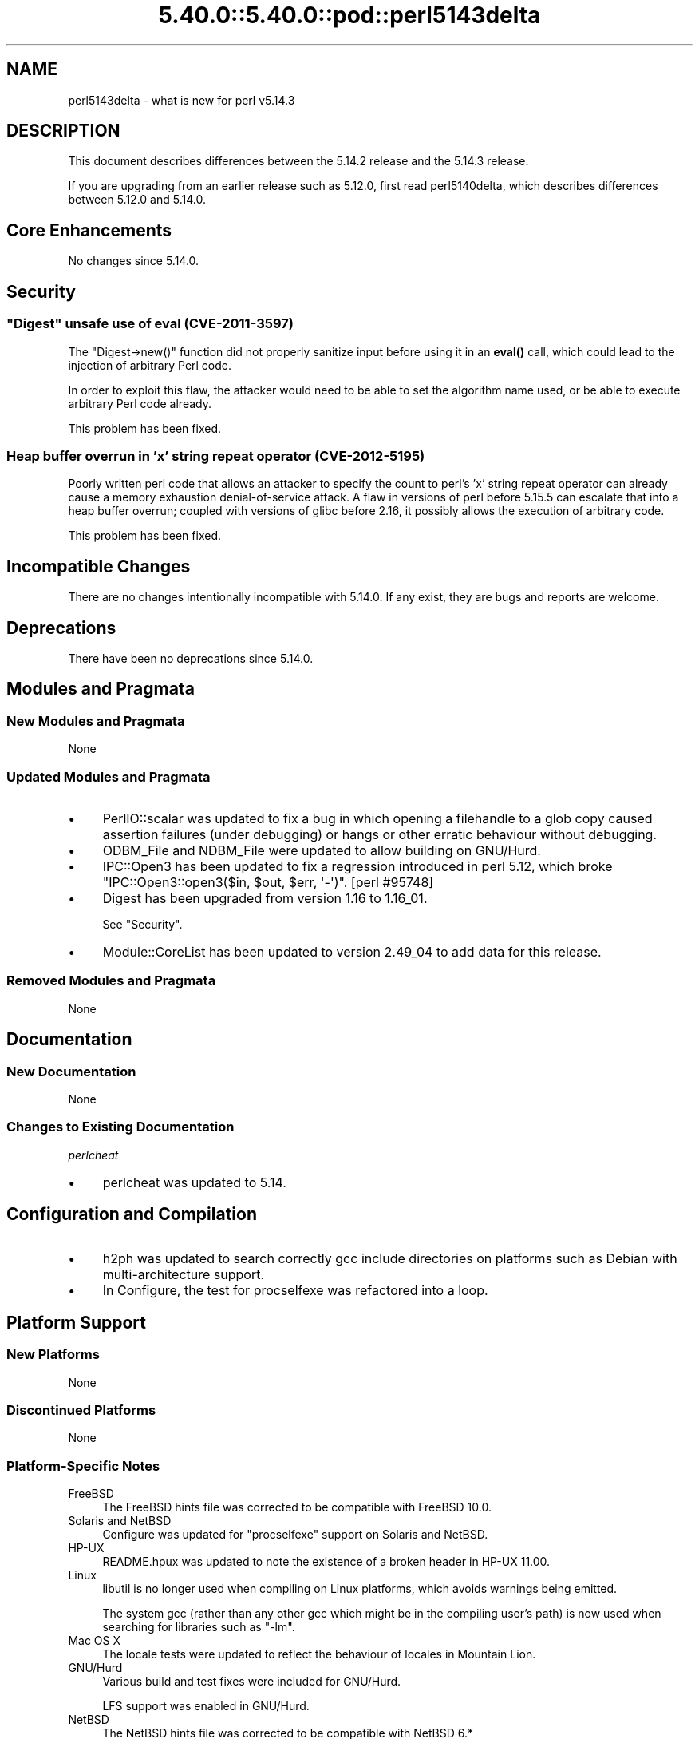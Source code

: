 .\" Automatically generated by Pod::Man 5.0102 (Pod::Simple 3.45)
.\"
.\" Standard preamble:
.\" ========================================================================
.de Sp \" Vertical space (when we can't use .PP)
.if t .sp .5v
.if n .sp
..
.de Vb \" Begin verbatim text
.ft CW
.nf
.ne \\$1
..
.de Ve \" End verbatim text
.ft R
.fi
..
.\" \*(C` and \*(C' are quotes in nroff, nothing in troff, for use with C<>.
.ie n \{\
.    ds C` ""
.    ds C' ""
'br\}
.el\{\
.    ds C`
.    ds C'
'br\}
.\"
.\" Escape single quotes in literal strings from groff's Unicode transform.
.ie \n(.g .ds Aq \(aq
.el       .ds Aq '
.\"
.\" If the F register is >0, we'll generate index entries on stderr for
.\" titles (.TH), headers (.SH), subsections (.SS), items (.Ip), and index
.\" entries marked with X<> in POD.  Of course, you'll have to process the
.\" output yourself in some meaningful fashion.
.\"
.\" Avoid warning from groff about undefined register 'F'.
.de IX
..
.nr rF 0
.if \n(.g .if rF .nr rF 1
.if (\n(rF:(\n(.g==0)) \{\
.    if \nF \{\
.        de IX
.        tm Index:\\$1\t\\n%\t"\\$2"
..
.        if !\nF==2 \{\
.            nr % 0
.            nr F 2
.        \}
.    \}
.\}
.rr rF
.\" ========================================================================
.\"
.IX Title "5.40.0::5.40.0::pod::perl5143delta 3"
.TH 5.40.0::5.40.0::pod::perl5143delta 3 2024-12-13 "perl v5.40.0" "Perl Programmers Reference Guide"
.\" For nroff, turn off justification.  Always turn off hyphenation; it makes
.\" way too many mistakes in technical documents.
.if n .ad l
.nh
.SH NAME
perl5143delta \- what is new for perl v5.14.3
.SH DESCRIPTION
.IX Header "DESCRIPTION"
This document describes differences between the 5.14.2 release and
the 5.14.3 release.
.PP
If you are upgrading from an earlier release such as 5.12.0, first read
perl5140delta, which describes differences between 5.12.0 and
5.14.0.
.SH "Core Enhancements"
.IX Header "Core Enhancements"
No changes since 5.14.0.
.SH Security
.IX Header "Security"
.ie n .SS """Digest"" unsafe use of eval (CVE\-2011\-3597)"
.el .SS "\f(CWDigest\fP unsafe use of eval (CVE\-2011\-3597)"
.IX Subsection "Digest unsafe use of eval (CVE-2011-3597)"
The \f(CW\*(C`Digest\->new()\*(C'\fR function did not properly sanitize input before
using it in an \fBeval()\fR call, which could lead to the injection of arbitrary
Perl code.
.PP
In order to exploit this flaw, the attacker would need to be able to set
the algorithm name used, or be able to execute arbitrary Perl code already.
.PP
This problem has been fixed.
.SS "Heap buffer overrun in 'x' string repeat operator (CVE\-2012\-5195)"
.IX Subsection "Heap buffer overrun in 'x' string repeat operator (CVE-2012-5195)"
Poorly written perl code that allows an attacker to specify the count to
perl's 'x' string repeat operator can already cause a memory exhaustion
denial-of-service attack. A flaw in versions of perl before 5.15.5 can
escalate that into a heap buffer overrun; coupled with versions of glibc
before 2.16, it possibly allows the execution of arbitrary code.
.PP
This problem has been fixed.
.SH "Incompatible Changes"
.IX Header "Incompatible Changes"
There are no changes intentionally incompatible with 5.14.0. If any
exist, they are bugs and reports are welcome.
.SH Deprecations
.IX Header "Deprecations"
There have been no deprecations since 5.14.0.
.SH "Modules and Pragmata"
.IX Header "Modules and Pragmata"
.SS "New Modules and Pragmata"
.IX Subsection "New Modules and Pragmata"
None
.SS "Updated Modules and Pragmata"
.IX Subsection "Updated Modules and Pragmata"
.IP \(bu 4
PerlIO::scalar was updated to fix a bug in which opening a filehandle to
a glob copy caused assertion failures (under debugging) or hangs or other
erratic behaviour without debugging.
.IP \(bu 4
ODBM_File and NDBM_File were updated to allow building on GNU/Hurd.
.IP \(bu 4
IPC::Open3 has been updated to fix a regression introduced in perl
5.12, which broke \f(CW\*(C`IPC::Open3::open3($in, $out, $err, \*(Aq\-\*(Aq)\*(C'\fR.
[perl #95748]
.IP \(bu 4
Digest has been upgraded from version 1.16 to 1.16_01.
.Sp
See "Security".
.IP \(bu 4
Module::CoreList has been updated to version 2.49_04 to add data for
this release.
.SS "Removed Modules and Pragmata"
.IX Subsection "Removed Modules and Pragmata"
None
.SH Documentation
.IX Header "Documentation"
.SS "New Documentation"
.IX Subsection "New Documentation"
None
.SS "Changes to Existing Documentation"
.IX Subsection "Changes to Existing Documentation"
\fIperlcheat\fR
.IX Subsection "perlcheat"
.IP \(bu 4
perlcheat was updated to 5.14.
.SH "Configuration and Compilation"
.IX Header "Configuration and Compilation"
.IP \(bu 4
h2ph was updated to search correctly gcc include directories on platforms
such as Debian with multi-architecture support.
.IP \(bu 4
In Configure, the test for procselfexe was refactored into a loop.
.SH "Platform Support"
.IX Header "Platform Support"
.SS "New Platforms"
.IX Subsection "New Platforms"
None
.SS "Discontinued Platforms"
.IX Subsection "Discontinued Platforms"
None
.SS "Platform-Specific Notes"
.IX Subsection "Platform-Specific Notes"
.IP FreeBSD 4
.IX Item "FreeBSD"
The FreeBSD hints file was corrected to be compatible with FreeBSD 10.0.
.IP "Solaris and NetBSD" 4
.IX Item "Solaris and NetBSD"
Configure was updated for "procselfexe" support on Solaris and NetBSD.
.IP HP-UX 4
.IX Item "HP-UX"
README.hpux was updated to note the existence of a broken header in
HP-UX 11.00.
.IP Linux 4
.IX Item "Linux"
libutil is no longer used when compiling on Linux platforms, which avoids
warnings being emitted.
.Sp
The system gcc (rather than any other gcc which might be in the compiling
user's path) is now used when searching for libraries such as \f(CW\*(C`\-lm\*(C'\fR.
.IP "Mac OS X" 4
.IX Item "Mac OS X"
The locale tests were updated to reflect the behaviour of locales in
Mountain Lion.
.IP GNU/Hurd 4
.IX Item "GNU/Hurd"
Various build and test fixes were included for GNU/Hurd.
.Sp
LFS support was enabled in GNU/Hurd.
.IP NetBSD 4
.IX Item "NetBSD"
The NetBSD hints file was corrected to be compatible with NetBSD 6.*
.SH "Bug Fixes"
.IX Header "Bug Fixes"
.IP \(bu 4
A regression has been fixed that was introduced in 5.14, in \f(CW\*(C`/i\*(C'\fR
regular expression matching, in which a match improperly fails if the
pattern is in UTF\-8, the target string is not, and a Latin\-1 character
precedes a character in the string that should match the pattern.  [perl
#101710]
.IP \(bu 4
In case-insensitive regular expression pattern matching, no longer on
UTF\-8 encoded strings does the scan for the start of match only look at
the first possible position.  This caused matches such as
\&\f(CW\*(C`"f\ex{FB00}" =~ /ff/i\*(C'\fR to fail.
.IP \(bu 4
The sitecustomize support was made relocatableinc aware, so that
\&\-Dusesitecustomize and \-Duserelocatableinc may be used together.
.IP \(bu 4
The smartmatch operator (\f(CW\*(C`~~\*(C'\fR) was changed so that the right-hand side
takes precedence during \f(CW\*(C`Any ~~ Object\*(C'\fR operations.
.IP \(bu 4
A bug has been fixed in the tainting support, in which an \f(CWindex()\fR
operation on a tainted constant would cause all other constants to become
tainted.  [perl #64804]
.IP \(bu 4
A regression has been fixed that was introduced in perl 5.12, whereby
tainting errors were not correctly propagated through \f(CWdie()\fR.
[perl #111654]
.IP \(bu 4
A regression has been fixed that was introduced in perl 5.14, in which
\&\f(CW\*(C`/[[:lower:]]/i\*(C'\fR and \f(CW\*(C`/[[:upper:]]/i\*(C'\fR no longer matched the opposite case.
[perl #101970]
.SH Acknowledgements
.IX Header "Acknowledgements"
Perl 5.14.3 represents approximately 12 months of development since Perl 5.14.2
and contains approximately 2,300 lines of changes across 64 files from 22
authors.
.PP
Perl continues to flourish into its third decade thanks to a vibrant community
of users and developers. The following people are known to have contributed the
improvements that became Perl 5.14.3:
.PP
Abigail, Andy Dougherty, Carl Hayter, Chris 'BinGOs' Williams, Dave Rolsky,
David Mitchell, Dominic Hargreaves, Father Chrysostomos, Florian Ragwitz,
H.Merijn Brand, Jilles Tjoelker, Karl Williamson, Leon Timmermans, Michael G
Schwern, Nicholas Clark, Niko Tyni, Pino Toscano, Ricardo Signes, Salvador
Fandi\[u00C3]\[u00B1]o, Samuel Thibault, Steve Hay, Tony Cook.
.PP
The list above is almost certainly incomplete as it is automatically generated
from version control history. In particular, it does not include the names of
the (very much appreciated) contributors who reported issues to the Perl bug
tracker.
.PP
Many of the changes included in this version originated in the CPAN modules
included in Perl's core. We're grateful to the entire CPAN community for
helping Perl to flourish.
.PP
For a more complete list of all of Perl's historical contributors, please see
the \fIAUTHORS\fR file in the Perl source distribution.
.SH "Reporting Bugs"
.IX Header "Reporting Bugs"
If you find what you think is a bug, you might check the articles
recently posted to the comp.lang.perl.misc newsgroup and the perl
bug database at http://rt.perl.org/perlbug/ .  There may also be
information at http://www.perl.org/ , the Perl Home Page.
.PP
If you believe you have an unreported bug, please run the perlbug
program included with your release.  Be sure to trim your bug down
to a tiny but sufficient test case.  Your bug report, along with the
output of \f(CW\*(C`perl \-V\*(C'\fR, will be sent off to perlbug@perl.org to be
analysed by the Perl porting team.
.PP
If the bug you are reporting has security implications, which make it
inappropriate to send to a publicly archived mailing list, then please send
it to perl5\-security\-report@perl.org. This points to a closed subscription
unarchived mailing list, which includes all the core committers, who be able
to help assess the impact of issues, figure out a resolution, and help
co-ordinate the release of patches to mitigate or fix the problem across all
platforms on which Perl is supported. Please only use this address for
security issues in the Perl core, not for modules independently
distributed on CPAN.
.SH "SEE ALSO"
.IX Header "SEE ALSO"
The \fIChanges\fR file for an explanation of how to view exhaustive details
on what changed.
.PP
The \fIINSTALL\fR file for how to build Perl.
.PP
The \fIREADME\fR file for general stuff.
.PP
The \fIArtistic\fR and \fICopying\fR files for copyright information.
.SH "POD ERRORS"
.IX Header "POD ERRORS"
Hey! \fBThe above document had some coding errors, which are explained below:\fR
.IP "Around line 1:" 4
.IX Item "Around line 1:"
This document probably does not appear as it should, because its "=encoding utf8" line calls for an unsupported encoding.  [Pod::Simple::TranscodeDumb v3.45's supported encodings are: ascii ascii-ctrl cp1252 iso\-8859\-1 latin\-1 latin1 null]
.Sp
Couldn't do =encoding utf8: This document probably does not appear as it should, because its "=encoding utf8" line calls for an unsupported encoding.  [Pod::Simple::TranscodeDumb v3.45's supported encodings are: ascii ascii-ctrl cp1252 iso\-8859\-1 latin\-1 latin1 null]
